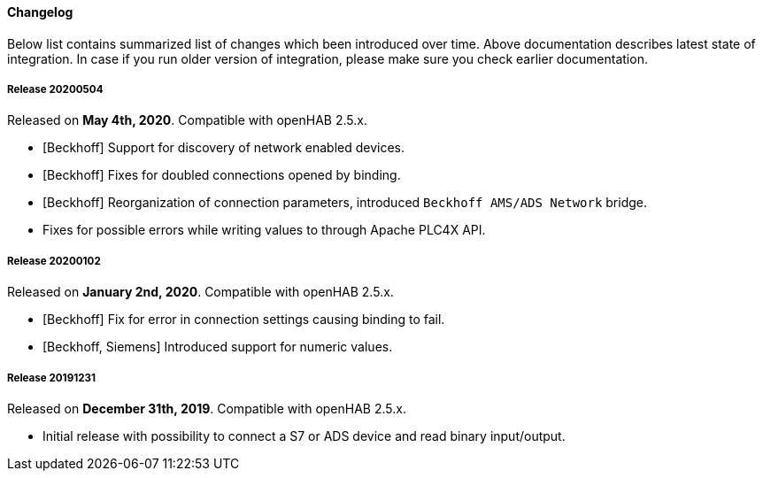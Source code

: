 ==== Changelog

Below list contains summarized list of changes which been introduced over time.
Above documentation describes latest state of integration.
In case if you run older version of integration, please make sure you check earlier documentation.

===== Release 20200504

Released on *May 4th, 2020*.
Compatible with openHAB 2.5.x.

* [Beckhoff] Support for discovery of network enabled devices.
* [Beckhoff] Fixes for doubled connections opened by binding.
* [Beckhoff] Reorganization of connection parameters, introduced `Beckhoff AMS/ADS Network` bridge.
* Fixes for possible errors while writing values to through Apache PLC4X API.

===== Release 20200102

Released on *January 2nd, 2020*.
Compatible with openHAB 2.5.x.

* [Beckhoff] Fix for error in connection settings causing binding to fail.
* [Beckhoff, Siemens] Introduced support for numeric values.

===== Release 20191231

Released on *December 31th, 2019*.
Compatible with openHAB 2.5.x.

* Initial release with possibility to connect a S7 or ADS device and read binary input/output.

